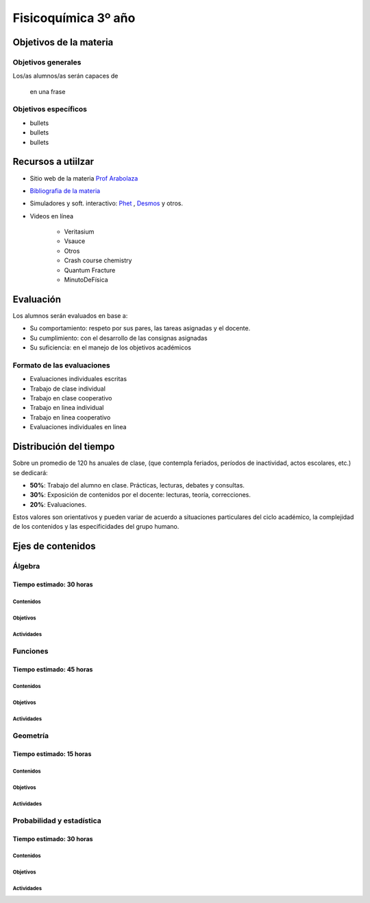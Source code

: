 .. title: Planificación anual Fisicoquímica 3º
.. slug: plan-fisicoquimica3-2020
.. date: 2020-01-14 14:49:23 UTC-03:00
.. tags: plan, plan-fisicoquimica3
.. category: 
.. link: 
.. description: 
.. type: text
.. hidetitle: true
.. has_math: true
.. template: postb.tmpl

********************
Fisicoquímica 3º año
********************

Objetivos de la materia
=======================

Objetivos generales
-------------------

Los/as alumnos/as serán capaces de 

.. highlights:: 

	en una frase

Objetivos específicos
---------------------

- bullets
- bullets
- bullets

	
Recursos a utiilzar
===================

- Sitio web de la materia `Prof Arabolaza <https://farabolaza.github.io/>`_ 
- `Bibliografia de la materia <link://slug/bib-fisicoquimica3-2020>`_
- Simuladores y soft. interactivo: `Phet <http://phet.colorado.edu//>`_ , `Desmos <https://www.desmos.com/>`_ y otros.
- Videos en línea

    + Veritasium
    + Vsauce
    + Otros
    + Crash course chemistry
    + Quantum Fracture
    + MinutoDeFísica

Evaluación
==========

Los alumnos serán evaluados en base a: 

- Su comportamiento: respeto por sus pares, las tareas asignadas y el docente.
- Su cumplimiento: con el desarrollo de las consignas asignadas
- Su suficiencia: en el manejo de los objetivos académicos

Formato de las evaluaciones
---------------------------

- Evaluaciones individuales escritas 
- Trabajo de clase individual
- Trabajo en clase cooperativo
- Trabajo en linea individual
- Trabajo en linea cooperativo
- Evaluaciones individuales en linea

Distribución del tiempo
=======================

Sobre un promedio de 120 hs anuales de clase, (que contempla feriados, 
períodos de inactividad, actos escolares, etc.) se dedicará:

- **50%**: Trabajo del alumno en clase. Prácticas, lecturas, debates y consultas.
- **30%**: Exposición de contenidos por el docente: lecturas, teoría, correcciones.
- **20%**: Evaluaciones.

Estos valores son orientativos y pueden variar de acuerdo a situaciones
particulares del ciclo académico, la complejidad de los contenidos y las
especificidades del grupo humano.

Ejes de contenidos
==================

.. raw:: html

	<br />

Álgebra
-------

Tiempo estimado: 30 horas
^^^^^^^^^^^^^^^^^^^^^^^^^

Contenidos
""""""""""


   
Objetivos
"""""""""



Actividades
"""""""""""




Funciones
---------

Tiempo estimado: 45 horas
^^^^^^^^^^^^^^^^^^^^^^^^^

Contenidos
""""""""""


Objetivos
"""""""""


Actividades
"""""""""""


	
Geometría
---------

Tiempo estimado: 15 horas
^^^^^^^^^^^^^^^^^^^^^^^^^

Contenidos
""""""""""


Objetivos
"""""""""



Actividades
"""""""""""




Probabilidad y estadística
--------------------------

Tiempo estimado: 30 horas
^^^^^^^^^^^^^^^^^^^^^^^^^

Contenidos
""""""""""



Objetivos
"""""""""


Actividades
"""""""""""

